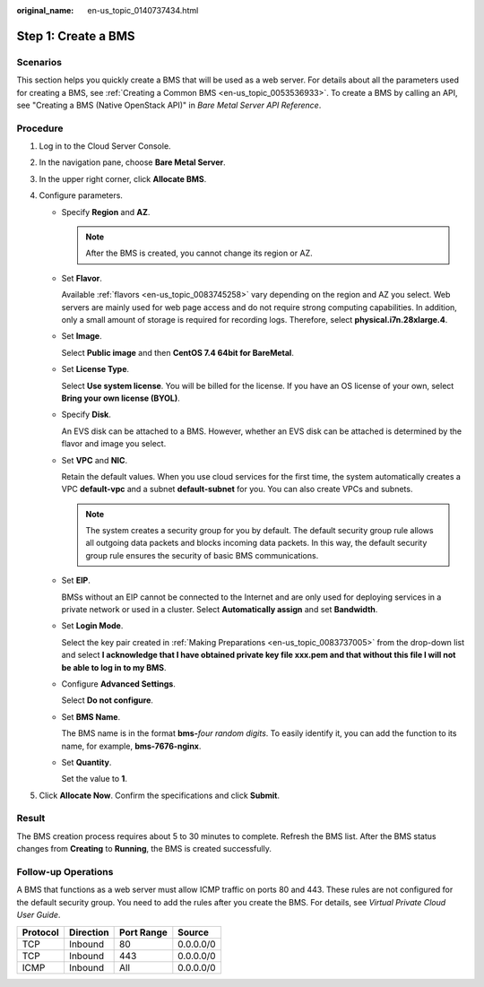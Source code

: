 :original_name: en-us_topic_0140737434.html

.. _en-us_topic_0140737434:

Step 1: Create a BMS
====================

Scenarios
---------

This section helps you quickly create a BMS that will be used as a web server. For details about all the parameters used for creating a BMS, see :ref:`Creating a Common BMS <en-us_topic_0053536933>`. To create a BMS by calling an API, see "Creating a BMS (Native OpenStack API)" in *Bare Metal Server API Reference*.

Procedure
---------

#. Log in to the Cloud Server Console.
#. In the navigation pane, choose **Bare Metal Server**.
#. In the upper right corner, click **Allocate BMS**.
#. Configure parameters.

   -  Specify **Region** and **AZ**.

      .. note::

         After the BMS is created, you cannot change its region or AZ.

   -  Set **Flavor**.

      Available :ref:`flavors <en-us_topic_0083745258>` vary depending on the region and AZ you select. Web servers are mainly used for web page access and do not require strong computing capabilities. In addition, only a small amount of storage is required for recording logs. Therefore, select **physical.i7n.28xlarge.4**.

   -  Set **Image**.

      Select **Public image** and then **CentOS 7.4 64bit for BareMetal**.

   -  Set **License Type**.

      Select **Use system license**. You will be billed for the license. If you have an OS license of your own, select **Bring your own license (BYOL)**.

   -  Specify **Disk**.

      An EVS disk can be attached to a BMS. However, whether an EVS disk can be attached is determined by the flavor and image you select.

   -  Set **VPC** and **NIC**.

      Retain the default values. When you use cloud services for the first time, the system automatically creates a VPC **default-vpc** and a subnet **default-subnet** for you. You can also create VPCs and subnets.

      .. note::

         The system creates a security group for you by default. The default security group rule allows all outgoing data packets and blocks incoming data packets. In this way, the default security group rule ensures the security of basic BMS communications.

   -  Set **EIP**.

      BMSs without an EIP cannot be connected to the Internet and are only used for deploying services in a private network or used in a cluster. Select **Automatically assign** and set **Bandwidth**.

   -  Set **Login Mode**.

      Select the key pair created in :ref:`Making Preparations <en-us_topic_0083737005>` from the drop-down list and select **I acknowledge that I have obtained private key file xxx.pem and that without this file I will not be able to log in to my BMS**.

   -  Configure **Advanced Settings**.

      Select **Do not configure**.

   -  Set **BMS Name**.

      The BMS name is in the format **bms-**\ *four random digits*. To easily identify it, you can add the function to its name, for example, **bms-7676-nginx**.

   -  Set **Quantity**.

      Set the value to **1**.

#. Click **Allocate Now**. Confirm the specifications and click **Submit**.

Result
------

The BMS creation process requires about 5 to 30 minutes to complete. Refresh the BMS list. After the BMS status changes from **Creating** to **Running**, the BMS is created successfully.

Follow-up Operations
--------------------

A BMS that functions as a web server must allow ICMP traffic on ports 80 and 443. These rules are not configured for the default security group. You need to add the rules after you create the BMS. For details, see *Virtual Private Cloud User Guide*.

======== ========= ========== =========
Protocol Direction Port Range Source
======== ========= ========== =========
TCP      Inbound   80         0.0.0.0/0
TCP      Inbound   443        0.0.0.0/0
ICMP     Inbound   All        0.0.0.0/0
======== ========= ========== =========
